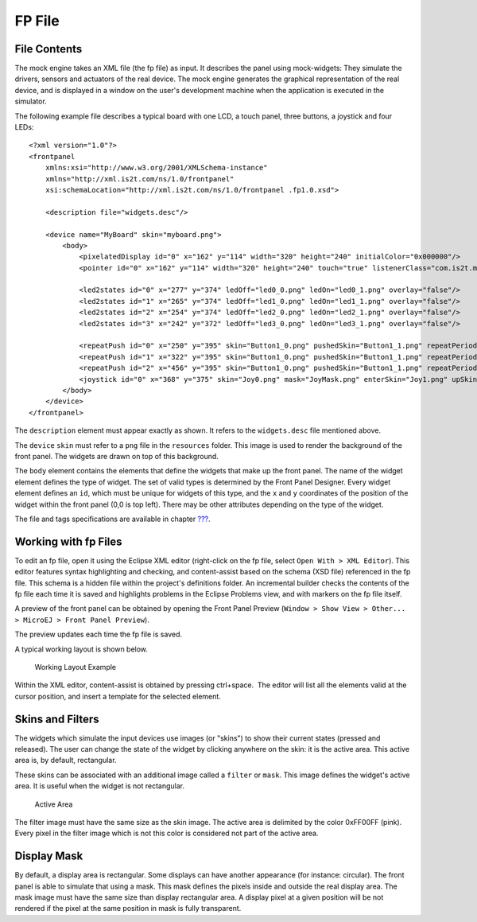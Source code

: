 FP File
=======

File Contents
-------------

The mock engine takes an XML file (the fp file) as input. It describes
the panel using mock-widgets: They simulate the drivers, sensors and
actuators of the real device. The mock engine generates the graphical
representation of the real device, and is displayed in a window on the
user's development machine when the application is executed in the
simulator.

The following example file describes a typical board with one LCD, a
touch panel, three buttons, a joystick and four LEDs:

::

   <?xml version="1.0"?>
   <frontpanel 
       xmlns:xsi="http://www.w3.org/2001/XMLSchema-instance"
       xmlns="http://xml.is2t.com/ns/1.0/frontpanel" 
       xsi:schemaLocation="http://xml.is2t.com/ns/1.0/frontpanel .fp1.0.xsd">
       
       <description file="widgets.desc"/>
       
       <device name="MyBoard" skin="myboard.png">
           <body>
               <pixelatedDisplay id="0" x="162" y="114" width="320" height="240" initialColor="0x000000"/>
               <pointer id="0" x="162" y="114" width="320" height="240" touch="true" listenerClass="com.is2t.microej.fp.PointerListenerImpl"/>
       
               <led2states id="0" x="277" y="374" ledOff="led0_0.png" ledOn="led0_1.png" overlay="false"/>
               <led2states id="1" x="265" y="374" ledOff="led1_0.png" ledOn="led1_1.png" overlay="false"/>
               <led2states id="2" x="254" y="374" ledOff="led2_0.png" ledOn="led2_1.png" overlay="false"/>
               <led2states id="3" x="242" y="372" ledOff="led3_0.png" ledOn="led3_1.png" overlay="false"/>
               
               <repeatPush id="0" x="250" y="395" skin="Button1_0.png" pushedSkin="Button1_1.png" repeatPeriod="250" listenerClass="com.is2t.microej.fp.ButtonListener"/>
               <repeatPush id="1" x="322" y="395" skin="Button1_0.png" pushedSkin="Button1_1.png" repeatPeriod="250" listenerClass="com.is2t.microej.fp.ButtonListener"/>
               <repeatPush id="2" x="456" y="395" skin="Button1_0.png" pushedSkin="Button1_1.png" repeatPeriod="250" listenerClass="com.is2t.microej.fp.ButtonListener"/>
               <joystick id="0" x="368" y="375" skin="Joy0.png" mask="JoyMask.png" enterSkin="Joy1.png" upSkin="Joy_UP.png" downSkin="Joy_DOWN.png" leftSkin="Joy_LEFT.png" rightSkin="Joy_RIGHT.png" listenerClass="com.is2t.microej.fp.JoystickListenerImpl"/>
           </body>
       </device>
   </frontpanel>

The ``description`` element must appear exactly as shown. It refers to
the ``widgets.desc`` file mentioned above.

The ``device`` ``skin`` must refer to a ``png`` file in the
``resources`` folder. This image is used to render the background of the
front panel. The widgets are drawn on top of this background.

The ``body`` element contains the elements that define the widgets that
make up the front panel. The name of the widget element defines the type
of widget. The set of valid types is determined by the Front Panel
Designer. Every widget element defines an ``id``, which must be unique
for widgets of this type, and the ``x`` and ``y`` coordinates of the
position of the widget within the front panel (0,0 is top left). There
may be other attributes depending on the type of the widget.

The file and tags specifications are available in chapter
`??? <#front_panel_file>`__.

Working with fp Files
---------------------

To edit an fp file, open it using the Eclipse XML editor (right-click on
the fp file, select ``Open With > XML Editor``). This editor features
syntax highlighting and checking, and content-assist based on the schema
(XSD file) referenced in the fp file. This schema is a hidden file
within the project's definitions folder. An incremental builder checks
the contents of the fp file each time it is saved and highlights
problems in the Eclipse Problems view, and with markers on the fp file
itself.

A preview of the front panel can be obtained by opening the Front Panel
Preview
(``Window > Show View > Other... > MicroEJ > Front Panel Preview``).

The preview updates each time the fp file is saved.

A typical working layout is shown below.

.. figure:: simulation/images/working-layout.png
   :alt: Working Layout Example

   Working Layout Example

Within the XML editor, content-assist is obtained by pressing
ctrl+space.  The editor will list all the elements valid at the cursor
position, and insert a template for the selected element.

Skins and Filters
-----------------

The widgets which simulate the input devices use images (or "skins") to
show their current states (pressed and released). The user can change
the state of the widget by clicking anywhere on the skin: it is the
active area. This active area is, by default, rectangular.

These skins can be associated with an additional image called a
``filter`` or ``mask``. This image defines the widget's active area. It
is useful when the widget is not rectangular.

.. figure:: simulation/images/fp-widget-active-area.svg
   :alt: Active Area
   :width: 40.0%

   Active Area

The filter image must have the same size as the skin image. The active
area is delimited by the color 0xFF00FF (pink). Every pixel in the
filter image which is not this color is considered not part of the
active area.

Display Mask
------------

By default, a display area is rectangular. Some displays can have
another appearance (for instance: circular). The front panel is able to
simulate that using a mask. This mask defines the pixels inside and
outside the real display area. The mask image must have the same size
than display rectangular area. A display pixel at a given position will
be not rendered if the pixel at the same position in mask is fully
transparent.
